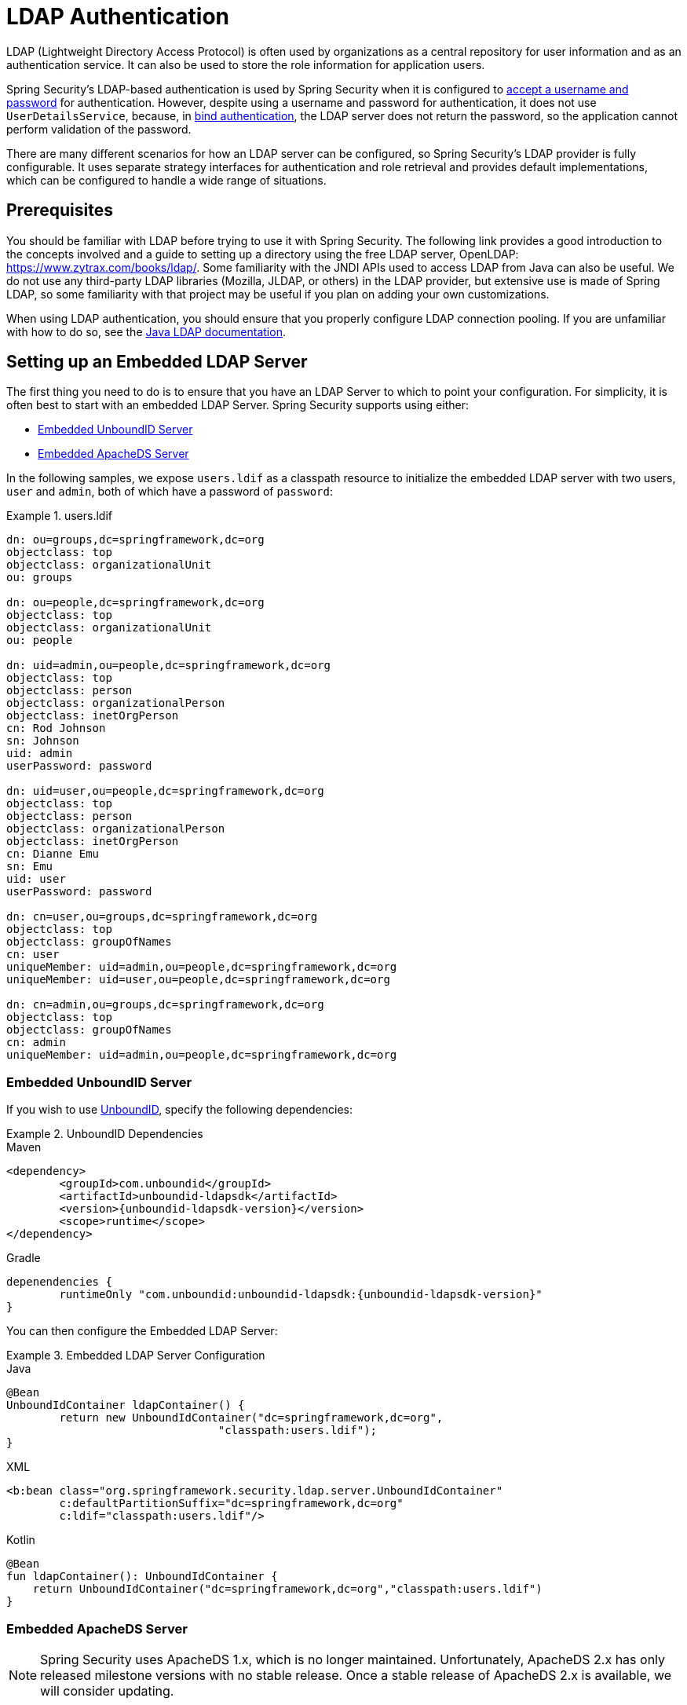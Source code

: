[[servlet-authentication-ldap]]
= LDAP Authentication

LDAP (Lightweight Directory Access Protocol) is often used by organizations as a central repository for user information and as an authentication service.
It can also be used to store the role information for application users.

Spring Security's LDAP-based authentication is used by Spring Security when it is configured to <<servlet-authentication-unpwd-input,accept a username and password>> for authentication.
However, despite using a username and password for authentication, it does not use `UserDetailsService`, because, in <<servlet-authentication-ldap-bind,bind authentication>>, the LDAP server does not return the password, so the application cannot perform validation of the password.

There are many different scenarios for how an LDAP server can be configured, so Spring Security's LDAP provider is fully configurable.
It uses separate strategy interfaces for authentication and role retrieval and provides default implementations, which can be configured to handle a wide range of situations.

[[servlet-authentication-ldap-prerequisites]]
== Prerequisites

You should be familiar with LDAP before trying to use it with Spring Security.
The following link provides a good introduction to the concepts involved and a guide to setting up a directory using the free LDAP server, OpenLDAP: https://www.zytrax.com/books/ldap/.
Some familiarity with the JNDI APIs used to access LDAP from Java can also be useful.
We do not use any third-party LDAP libraries (Mozilla, JLDAP, or others) in the LDAP provider, but extensive use is made of Spring LDAP, so some familiarity with that project may be useful if you plan on adding your own customizations.

When using LDAP authentication, you should ensure that you properly configure LDAP connection pooling.
If you are unfamiliar with how to do so, see the https://docs.oracle.com/javase/jndi/tutorial/ldap/connect/config.html[Java LDAP documentation].


// FIXME:
// ldap server
//	embedded (both java and xml)
//	external
// authentication
//	bind
//	password
//	roles
//	search, etc (other APIs)

[[servlet-authentication-ldap-embedded]]
== Setting up an Embedded LDAP Server

The first thing you need to do is to ensure that you have an LDAP Server to which to point your configuration.
For simplicity, it is often best to start with an embedded LDAP Server.
Spring Security supports using either:

* <<servlet-authentication-ldap-unboundid>>
* <<servlet-authentication-ldap-apacheds>>

In the following samples, we expose `users.ldif` as a classpath resource to initialize the embedded LDAP server with two users, `user` and `admin`, both of which have a password of `password`:

.users.ldif
====
[source,ldif]
----
dn: ou=groups,dc=springframework,dc=org
objectclass: top
objectclass: organizationalUnit
ou: groups

dn: ou=people,dc=springframework,dc=org
objectclass: top
objectclass: organizationalUnit
ou: people

dn: uid=admin,ou=people,dc=springframework,dc=org
objectclass: top
objectclass: person
objectclass: organizationalPerson
objectclass: inetOrgPerson
cn: Rod Johnson
sn: Johnson
uid: admin
userPassword: password

dn: uid=user,ou=people,dc=springframework,dc=org
objectclass: top
objectclass: person
objectclass: organizationalPerson
objectclass: inetOrgPerson
cn: Dianne Emu
sn: Emu
uid: user
userPassword: password

dn: cn=user,ou=groups,dc=springframework,dc=org
objectclass: top
objectclass: groupOfNames
cn: user
uniqueMember: uid=admin,ou=people,dc=springframework,dc=org
uniqueMember: uid=user,ou=people,dc=springframework,dc=org

dn: cn=admin,ou=groups,dc=springframework,dc=org
objectclass: top
objectclass: groupOfNames
cn: admin
uniqueMember: uid=admin,ou=people,dc=springframework,dc=org
----
====

[[servlet-authentication-ldap-unboundid]]
=== Embedded UnboundID Server

If you wish to use https://ldap.com/unboundid-ldap-sdk-for-java/[UnboundID], specify the following dependencies:

.UnboundID Dependencies
====
.Maven
[source,xml,role="primary",subs="verbatim,attributes"]
----
<dependency>
	<groupId>com.unboundid</groupId>
	<artifactId>unboundid-ldapsdk</artifactId>
	<version>{unboundid-ldapsdk-version}</version>
	<scope>runtime</scope>
</dependency>
----

.Gradle
[source,groovy,role="secondary",subs="verbatim,attributes"]
----
depenendencies {
	runtimeOnly "com.unboundid:unboundid-ldapsdk:{unboundid-ldapsdk-version}"
}
----
====

You can then configure the Embedded LDAP Server:

.Embedded LDAP Server Configuration
====
.Java
[source,java,role="primary"]
----
@Bean
UnboundIdContainer ldapContainer() {
	return new UnboundIdContainer("dc=springframework,dc=org",
				"classpath:users.ldif");
}
----

.XML
[source,xml,role="secondary"]
----
<b:bean class="org.springframework.security.ldap.server.UnboundIdContainer"
	c:defaultPartitionSuffix="dc=springframework,dc=org"
	c:ldif="classpath:users.ldif"/>
----

.Kotlin
[source,kotlin,role="secondary"]
----
@Bean
fun ldapContainer(): UnboundIdContainer {
    return UnboundIdContainer("dc=springframework,dc=org","classpath:users.ldif")
}
----
====

[[servlet-authentication-ldap-apacheds]]
=== Embedded ApacheDS Server

[NOTE]
====
Spring Security uses ApacheDS 1.x, which is no longer maintained.
Unfortunately, ApacheDS 2.x has only released milestone versions with no stable release.
Once a stable release of ApacheDS 2.x is available, we will consider updating.
====

If you wish to use https://directory.apache.org/apacheds/[Apache DS], specify the following dependencies:

.ApacheDS Dependencies
====
.Maven
[source,xml,role="primary",subs="+attributes"]
----
<dependency>
	<groupId>org.apache.directory.server</groupId>
	<artifactId>apacheds-core</artifactId>
	<version>{apacheds-core-version}</version>
	<scope>runtime</scope>
</dependency>
<dependency>
	<groupId>org.apache.directory.server</groupId>
	<artifactId>apacheds-server-jndi</artifactId>
	<version>{apacheds-core-version}</version>
	<scope>runtime</scope>
</dependency>
----

.Gradle
[source,groovy,role="secondary",subs="+attributes"]
----
depenendencies {
	runtimeOnly "org.apache.directory.server:apacheds-core:{apacheds-core-version}"
	runtimeOnly "org.apache.directory.server:apacheds-server-jndi:{apacheds-core-version}"
}
----
====

You can then configure the Embedded LDAP Server:

.Embedded LDAP Server Configuration
====
.Java
[source,java,role="primary"]
----
@Bean
ApacheDSContainer ldapContainer() {
	return new ApacheDSContainer("dc=springframework,dc=org",
				"classpath:users.ldif");
}
----

.XML
[source,xml,role="secondary"]
----
<b:bean class="org.springframework.security.ldap.server.ApacheDSContainer"
	c:defaultPartitionSuffix="dc=springframework,dc=org"
	c:ldif="classpath:users.ldif"/>
----

.Kotlin
[source,kotlin,role="secondary"]
----
@Bean
fun ldapContainer(): ApacheDSContainer {
    return ApacheDSContainer("dc=springframework,dc=org", "classpath:users.ldif")
}
----
====

[[servlet-authentication-ldap-contextsource]]
== LDAP ContextSource

Once you have an LDAP Server to which to point your configuration, you need to configure Spring Security to point to an LDAP server that should be used to authenticate users.
To do so, create an LDAP `ContextSource` (which is the equivalent of a JDBC `DataSource`):

.LDAP Context Source
====
.Java
[source,java,role="primary"]
----
ContextSource contextSource(UnboundIdContainer container) {
	return new DefaultSpringSecurityContextSource("ldap://localhost:53389/dc=springframework,dc=org");
}
----

.XML
[source,xml,role="secondary"]
----
<ldap-server
	url="ldap://localhost:53389/dc=springframework,dc=org" />
----

.Kotlin
[source,kotlin,role="secondary"]
----
fun contextSource(container: UnboundIdContainer): ContextSource {
    return DefaultSpringSecurityContextSource("ldap://localhost:53389/dc=springframework,dc=org")
}
----
====

[[servlet-authentication-ldap-authentication]]
== Authentication

Spring Security's LDAP support does not use the <<servlet-authentication-userdetailsservice>> because LDAP bind authentication does not let clients read the password or even a hashed version of the password.
This means there is no way for a password to be read and then authenticated by Spring Security.

For this reason, LDAP support is implemented through the `LdapAuthenticator` interface.
The `LdapAuthenticator` interface is also responsible for retrieving any required user attributes.
This is because the permissions on the attributes may depend on the type of authentication being used.
For example, if binding as the user, it may be necessary to read the attributes with the user's own permissions.

Spring Security supplies two `LdapAuthenticator` implementations:

* <<servlet-authentication-ldap-bind>>
* <<servlet-authentication-ldap-pwd>>

[[servlet-authentication-ldap-bind]]
== Using Bind Authentication

https://ldap.com/the-ldap-bind-operation/[Bind Authentication] is the most common mechanism for authenticating users with LDAP.
In bind authentication, the user's credentials (username and password) are submitted to the LDAP server, which authenticates them.
The advantage to using bind authentication is that the user's secrets (the password) do not need to be exposed to clients, which helps to protect them from leaking.

The following example shows bind authentication configuration:

.Bind Authentication
====
.Java
[source,java,role="primary",attrs="-attributes"]
----
@Bean
BindAuthenticator authenticator(BaseLdapPathContextSource contextSource) {
	BindAuthenticator authenticator = new BindAuthenticator(contextSource);
	authenticator.setUserDnPatterns(new String[] { "uid={0},ou=people" });
	return authenticator;
}

@Bean
LdapAuthenticationProvider authenticationProvider(LdapAuthenticator authenticator) {
	return new LdapAuthenticationProvider(authenticator);
}
----

.XML
[source,xml,role="secondary",attrs="-attributes"]
----
<ldap-authentication-provider
	user-dn-pattern="uid={0},ou=people"/>
----

.Kotlin
[source,kotlin,role="secondary",attrs="-attributes"]
----
@Bean
fun authenticator(contextSource: BaseLdapPathContextSource): BindAuthenticator {
    val authenticator = BindAuthenticator(contextSource)
    authenticator.setUserDnPatterns(arrayOf("uid={0},ou=people"))
    return authenticator
}

@Bean
fun authenticationProvider(authenticator: LdapAuthenticator): LdapAuthenticationProvider {
    return LdapAuthenticationProvider(authenticator)
}
----
====

The preceding simple example would obtain the DN for the user by substituting the user login name in the supplied pattern and attempting to bind as that user with the login password.
This is OK if all your users are stored under a single node in the directory.
If, instead, you wish to configure an LDAP search filter to locate the user, you could use the following:

.Bind Authentication with Search Filter
====
.Java
[source,java,role="primary",attrs="-attributes"]
----
@Bean
BindAuthenticator authenticator(BaseLdapPathContextSource contextSource) {
	String searchBase = "ou=people";
	String filter = "(uid={0})";
	FilterBasedLdapUserSearch search =
		new FilterBasedLdapUserSearch(searchBase, filter, contextSource);
	BindAuthenticator authenticator = new BindAuthenticator(contextSource);
	authenticator.setUserSearch(search);
	return authenticator;
}

@Bean
LdapAuthenticationProvider authenticationProvider(LdapAuthenticator authenticator) {
	return new LdapAuthenticationProvider(authenticator);
}
----

.XML
[source,xml,role="secondary",attrs="-attributes"]
----
<ldap-authentication-provider
		user-search-filter="(uid={0})"
	user-search-base="ou=people"/>
----

.Kotlin
[source,kotlin,role="secondary",attrs="-attributes"]
----
@Bean
fun authenticator(contextSource: BaseLdapPathContextSource): BindAuthenticator {
    val searchBase = "ou=people"
    val filter = "(uid={0})"
    val search = FilterBasedLdapUserSearch(searchBase, filter, contextSource)
    val authenticator = BindAuthenticator(contextSource)
    authenticator.setUserSearch(search)
    return authenticator
}

@Bean
fun authenticationProvider(authenticator: LdapAuthenticator): LdapAuthenticationProvider {
    return LdapAuthenticationProvider(authenticator)
}
----
====

If used with the `ContextSource` <<servlet-authentication-ldap-contextsource,definition shown earlier>>, this would perform a search under the DN `ou=people,dc=springframework,dc=org` by using `+(uid={0})+` as a filter.
Again, the user login name is substituted for the parameter in the filter name, so it searchs for an entry with the `uid` attribute equal to the user name.
If a user search base is not supplied, the search is performed from the root.

[[servlet-authentication-ldap-pwd]]
== Using Password Authentication

Password comparison is when the password supplied by the user is compared with the one stored in the repository.
This can either be done by retrieving the value of the password attribute and checking it locally or by performing an LDAP "`compare`" operation, where the supplied password is passed to the server for comparison and the real password value is never retrieved.
An LDAP compare cannot be done when the password is properly hashed with a random salt.

.Minimal Password Compare Configuration
====
.Java
[source,java,role="primary"]
----
@Bean
PasswordComparisonAuthenticator authenticator(BaseLdapPathContextSource contextSource) {
	return new PasswordComparisonAuthenticator(contextSource);
}

@Bean
LdapAuthenticationProvider authenticationProvider(LdapAuthenticator authenticator) {
	return new LdapAuthenticationProvider(authenticator);
}
----

.XML
[source,xml,role="secondary",attrs="-attributes"]
----
<ldap-authentication-provider
		user-dn-pattern="uid={0},ou=people">
	<password-compare />
</ldap-authentication-provider>
----

.Kotlin
[source,kotlin,role="secondary"]
----
@Bean
fun authenticator(contextSource: BaseLdapPathContextSource): PasswordComparisonAuthenticator {
    return PasswordComparisonAuthenticator(contextSource)
}

@Bean
fun authenticationProvider(authenticator: LdapAuthenticator): LdapAuthenticationProvider {
    return LdapAuthenticationProvider(authenticator)
}
----
====

The following example shows a more advanced configuration with some customizations:

.Password Compare Configuration
====
.Java
[source,java,role="primary"]
----
@Bean
PasswordComparisonAuthenticator authenticator(BaseLdapPathContextSource contextSource) {
	PasswordComparisonAuthenticator authenticator =
		new PasswordComparisonAuthenticator(contextSource);
	authenticator.setPasswordAttributeName("pwd"); // <1>
	authenticator.setPasswordEncoder(new BCryptPasswordEncoder()); // <2>
	return authenticator;
}

@Bean
LdapAuthenticationProvider authenticationProvider(LdapAuthenticator authenticator) {
	return new LdapAuthenticationProvider(authenticator);
}
----

.XML
[source,xml,role="secondary",attrs="-attributes"]
----
<ldap-authentication-provider
		user-dn-pattern="uid={0},ou=people">
	<password-compare password-attribute="pwd"> <!--1-->
		<password-encoder ref="passwordEncoder" /> <!--2-->
	</password-compare>
</ldap-authentication-provider>
<b:bean id="passwordEncoder"
	class="org.springframework.security.crypto.bcrypt.BCryptPasswordEncoder" />
----

.Kotlin
[source,kotlin,role="secondary"]
----
@Bean
fun authenticator(contextSource: BaseLdapPathContextSource): PasswordComparisonAuthenticator {
    val authenticator = PasswordComparisonAuthenticator(contextSource)
    authenticator.setPasswordAttributeName("pwd") // <1>
    authenticator.setPasswordEncoder(BCryptPasswordEncoder()) // <2>
    return authenticator
}

@Bean
fun authenticationProvider(authenticator: LdapAuthenticator): LdapAuthenticationProvider {
    return LdapAuthenticationProvider(authenticator)
}
----
====

<1> Specify the password attribute as `pwd`.
<2> Use `BCryptPasswordEncoder`.


== LdapAuthoritiesPopulator

Spring Security's `LdapAuthoritiesPopulator` is used to determine what authorities are returned for the user.
The following example shows how configure `LdapAuthoritiesPopulator`:

.LdapAuthoritiesPopulator Configuration
====
.Java
[source,java,role="primary",attrs="-attributes"]
----
@Bean
LdapAuthoritiesPopulator authorities(BaseLdapPathContextSource contextSource) {
	String groupSearchBase = "";
	DefaultLdapAuthoritiesPopulator authorities =
		new DefaultLdapAuthoritiesPopulator(contextSource, groupSearchBase);
	authorities.setGroupSearchFilter("member={0}");
	return authorities;
}

@Bean
LdapAuthenticationProvider authenticationProvider(LdapAuthenticator authenticator, LdapAuthoritiesPopulator authorities) {
	return new LdapAuthenticationProvider(authenticator, authorities);
}
----

.XML
[source,xml,role="secondary",attrs="-attributes"]
----
<ldap-authentication-provider
	user-dn-pattern="uid={0},ou=people"
	group-search-filter="member={0}"/>
----

.Kotlin
[source,kotlin,role="secondary",attrs="-attributes"]
----
@Bean
fun authorities(contextSource: BaseLdapPathContextSource): LdapAuthoritiesPopulator {
    val groupSearchBase = ""
    val authorities = DefaultLdapAuthoritiesPopulator(contextSource, groupSearchBase)
    authorities.setGroupSearchFilter("member={0}")
    return authorities
}

@Bean
fun authenticationProvider(authenticator: LdapAuthenticator, authorities: LdapAuthoritiesPopulator): LdapAuthenticationProvider {
    return LdapAuthenticationProvider(authenticator, authorities)
}
----
====

== Active Directory

Active Directory supports its own non-standard authentication options, and the normal usage pattern does not fit too cleanly with the standard `LdapAuthenticationProvider`.
Typically, authentication is performed by using the domain username (in the form of `user@domain`), rather than using an LDAP distinguished name.
To make this easier, Spring Security has an authentication provider, which is customized for a typical Active Directory setup.

Configuring `ActiveDirectoryLdapAuthenticationProvider` is quite straightforward.
You need only supply the domain name and an LDAP URL that supplies the address of the server.

[NOTE]
====
It is also possible to obtain the server's IP address byusing a DNS lookup.
This is not currently supported, but hopefully will be in a future version.
====

The following example configures Active Directory:

.Example Active Directory Configuration
====
.Java
[source,java,role="primary"]
----
@Bean
ActiveDirectoryLdapAuthenticationProvider authenticationProvider() {
	return new ActiveDirectoryLdapAuthenticationProvider("example.com", "ldap://company.example.com/");
}
----

.XML
[source,xml,role="secondary"]
----
<bean id="authenticationProvider"
        class="org.springframework.security.ldap.authentication.ad.ActiveDirectoryLdapAuthenticationProvider">
	<constructor-arg value="example.com" />
	<constructor-arg value="ldap://company.example.com/" />
</bean>
----

.Kotlin
[source,kotlin,role="secondary"]
----
@Bean
fun authenticationProvider(): ActiveDirectoryLdapAuthenticationProvider {
    return ActiveDirectoryLdapAuthenticationProvider("example.com", "ldap://company.example.com/")
}
----
====
